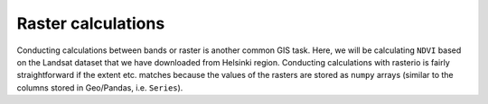 Raster calculations
===================

Conducting calculations between bands or raster is another common GIS task. Here, we will be calculating ``NDVI``
based on the Landsat dataset that we have downloaded from Helsinki region. Conducting calculations with rasterio
is fairly straightforward if the extent etc. matches because the values of the rasters are stored as ``numpy`` arrays
(similar to the columns stored in Geo/Pandas, i.e. ``Series``).

